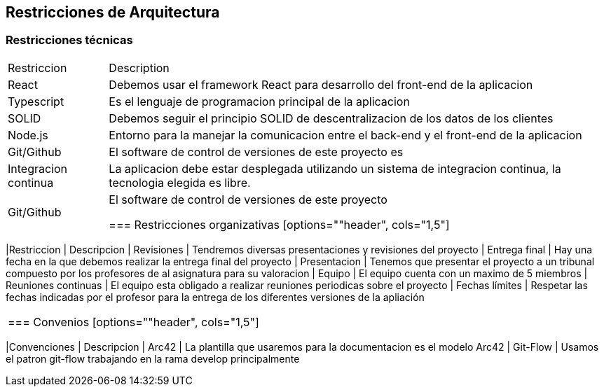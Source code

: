 [[section-architecture-constraints]]
== Restricciones de Arquitectura


=== Restricciones técnicas
[options=""header", cols="1,5"]
|====
| Restriccion | Description
| React  |  Debemos usar el framework React para desarrollo del front-end de la aplicacion
| Typescript | Es el lenguaje de programacion principal de la aplicacion
| SOLID | Debemos seguir el principio SOLID de descentralizacion de los datos de los clientes
|Node.js | Entorno para la manejar la comunicacion entre el back-end y el front-end de la aplicacion 
| Git/Github | El software de control de versiones de este proyecto es 
| Integracion continua | La aplicacion debe estar desplegada utilizando un sistema de integracion continua, la tecnologia elegida es libre.
| Git/Github | El software de control de versiones de este proyecto

=== Restricciones organizativas
[options=""header", cols="1,5"]
|====
|Restriccion | Descripcion
| Revisiones | Tendremos diversas presentaciones y revisiones del proyecto
| Entrega final | Hay una fecha en la que debemos realizar la entrega final del proyecto
| Presentacion | Tenemos que presentar el proyecto a un tribunal compuesto por los profesores de al asignatura para su valoracion
| Equipo | El equipo cuenta con un maximo de 5 miembros
| Reuniones continuas | El equipo esta obligado a realizar reuniones periodicas sobre el proyecto
| Fechas límites | Respetar las fechas indicadas por el profesor para la entrega de los diferentes versiones de la apliación
|====

=== Convenios
[options=""header", cols="1,5"]
|====
|Convenciones | Descripcion
| Arc42 | La plantilla que usaremos para la documentacion es el modelo Arc42
| Git-Flow | Usamos el patron git-flow trabajando en la rama develop principalmente
|====



